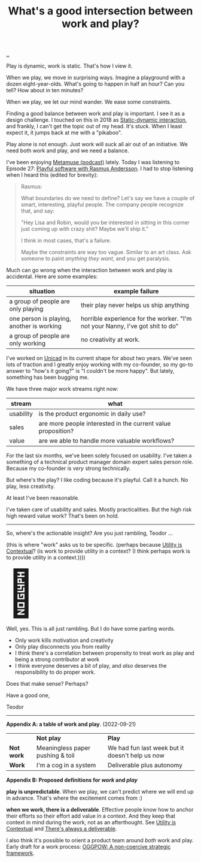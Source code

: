 :PROPERTIES:
:ID: 842f9b9a-de98-4187-863e-3e6cf1b1814d
:END:
#+TITLE: What's a good intersection between work and play?

[[file:..][..]]

Play is dynamic, work is static.
That's how I view it.

When we play, we move in surprising ways.
Imagine a playground with a dozen eight-year-olds.
What's going to happen in half an hour?
Can you tell?
How about in ten minutes?

When we play, we let our mind wander.
We ease some constraints.

Finding a good balance between work and play is important.
I see it as a design challenge.
I touched on this in 2018 as [[id:c62978a1-8081-4d44-9af4-93327f387085][Static-dynamic interaction]], and frankly, I can't get the topic out of my head.
It's stuck.
When I least expect it, it jumps back at me with a "pikaboo".

Play alone is not enough.
Just work will suck all air out of an initiative.
We need both work and play, and we need a balance.

I've been enjoying [[id:e33962d6-d5cb-4ef8-b7be-9d4a537edbec][Metamuse (podcast)]] lately.
Today I was listening to Episode 27: [[https://museapp.com/podcast/27-playful-software/][Playful software with Rasmus Andersson]].
I had to stop listening when I heard this (edited for brevity):

#+begin_quote
Rasmus:

What boundaries do we need to define?
Let's say we have a couple of smart, interesting, playful people.
The company people recognize that, and say:

"Hey Lisa and Robin, would you be interested in sitting in this corner just coming up with crazy shit?
Maybe we'll ship it."

I think in most cases, that's a failure.

Maybe the constraints are way too vague.
Similar to an art class.
Ask someone to paint /anything they want/, and you get paralysis.
#+end_quote

Much can go wrong when the interaction between work and play is accidental.
Here are some examples:

| situation                                 | example failure                                                               |
|-------------------------------------------+-------------------------------------------------------------------------------|
| a group of people are only playing        | their play never helps us ship anything                                       |
| one person is playing, another is working | horrible experience for the worker. "I'm not your Nanny, I've got shit to do" |
| a group of people are only working        | no creativity at work.                                                        |

I've worked on [[id:a91a46da-75f0-4a1c-8cde-5e51ad199026][Unicad]] in its current shape for about two years.
We've seen lots of traction and I greatly enjoy working with my co-founder, so my go-to answer to "how's it going?" is "I couldn't be more happy".
But lately, something has been bugging me.

We have three major work streams right now:

| stream    | what                                                         |
|-----------+--------------------------------------------------------------|
| usability | is the product ergonomic in daily use?                       |
| sales     | are more people interested in the current value proposition? |
| value     | are we able to handle more valuable workflows?               |

For the last six months, we've been solely focused on usability.
I've taken a something of a technical product manager domain expert sales person role.
Because my co-founder is /very/ strong technically.

But where's the play?
I like coding because it's playful.
Call it a hunch.
No play, less creativity.

# ?????
#
# loosing flow here.

At least I've been reasonable.

I've taken care of usability and sales.
Mostly practicalities.
But the high risk high reward value work?
That's been on hold.

-----

So, where's the actionable insight?
Are you just rambling, Teodor ...

(this is where "work" asks us to be specific. (perhaps because [[id:31478ab4-b7bf-4c87-8dae-8adb66690571][Utility is Contextual]]? (is work to provide utility in a context? (I think perhaps work is to provide utility in a context.))))

#+begin_export html
<span style="font-size: 90pt">
🧌
</span>
#+end_export

Well, yes.
This is all just rambling.
But I do have some parting words.

- Only work kills motivation and creativity
- Only play disconnects you from reality
- I think there's a correlation between propensity to treat work as play and being a strong contributor at work
- I think everyone deserves a bit of play, and /also/ deserves the responsibility to do proper work.

Does that make sense?
Perhaps?

Have a good one,

Teodor

-----

*Appendix A: a table of work and play*. (2022-09-21)

|            | *Not play*                       | *Play*                                          |
| *Not work* | Meaningless paper pushing & toil | We had fun last week but it doesn't help us now |
| *Work*     | I'm a cog in a system            | Deliverable plus autonomy                       |

*Appendix B: Proposed definitions for /work/ and /play/*

*play is unpredictable*.
When we play, we can't predict where we will end up in advance.
That's where the excitement comes from :)

*when we work, there is a deliverable*.
Effective people know how to anchor their efforts so their effort add value in a context.
And they keep that context in mind during the work, not as an afterthought.
See [[id:31478ab4-b7bf-4c87-8dae-8adb66690571][Utility is Contextual]] and [[id:9f52d562-4a06-4ea1-a461-2018fca5baf1][There's always a deliverable]].

I also think it's possible to orient a product team around /both/ work and play.
Early draft for a work process: [[id:7e70b878-1ef2-4ab6-885b-727eb557213d][OGGPOW: A non-coercive strategic framework]].

#+BEGIN_VERSE




#+END_VERSE
